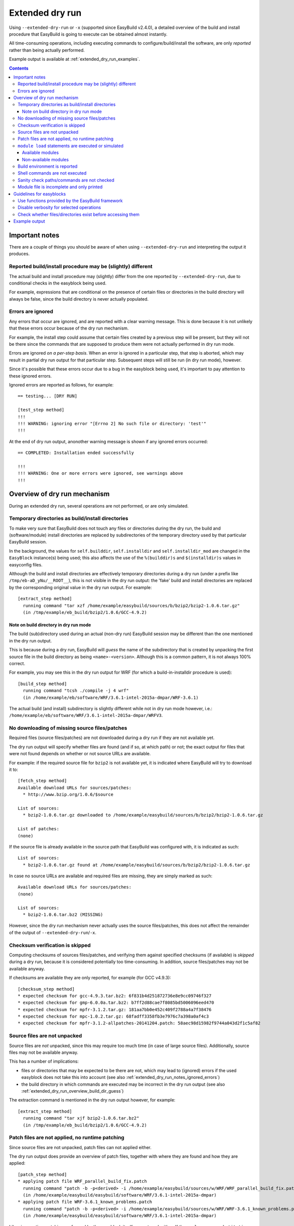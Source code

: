 .. _extended_dry_run:

Extended dry run
================

Using ``--extended-dry-run`` or ``-x`` (supported since EasyBuild v2.4.0), a detailed overview of the build and install
procedure that EasyBuild is going to execute can be obtained almost instantly.

All time-consuming operations, including executing commands to configure/build/install the software,
are only *reported* rather than being actually performed.

Example output is available at :ref:`extended_dry_run_examples`.

.. contents::
    :depth: 3
    :backlinks: none

.. _extended_dry_run_notes:

Important notes
---------------

There are a couple of things you should be aware of when using ``--extended-dry-run`` and interpreting the output it
produces.

.. _extended_dry_run_notes_differences:

Reported build/install procedure may be (slightly) different
~~~~~~~~~~~~~~~~~~~~~~~~~~~~~~~~~~~~~~~~~~~~~~~~~~~~~~~~~~~~

The actual build and install procedure may (slightly) differ from the one reported by ``--extended-dry-run``,
due to conditional checks in the easyblock being used.

For example, expressions that are conditional on the presence of certain files or directories in the build directory
will always be false, since the build directory is never actually populated.

.. _extended_dry_run_notes_ignored_errors:

Errors are ignored
~~~~~~~~~~~~~~~~~~

Any errors that occur are ignored, and are reported with a clear warning message.
This is done because it is not unlikely that these errors occur because of the dry run mechanism.

For example, the install step could assume that certain files created by a previous step will be present, but they
will not be there since the commands that are supposed to produce them were not actually performed in dry run mode.

Errors are ignored *on a per-step basis*. When an error is ignored in a particular step, that step is aborted,
which may result in partial dry run output for that particular step. Subsequent steps will still be run (in dry run
mode), however.

Since it's possible that these errors occur due to a bug in the easyblock being used, it's important to pay
attention to these ignored errors.

Ignored errors are reported as follows, for example::

    == testing... [DRY RUN]

    [test_step method]
    !!!
    !!! WARNING: ignoring error "[Errno 2] No such file or directory: 'test'"
    !!!

At the end of dry run output, anonother warning message is shown if any ignored errors occurred::

    == COMPLETED: Installation ended successfully

    !!!
    !!! WARNING: One or more errors were ignored, see warnings above
    !!!

.. _extended_dry_run_overview:

Overview of dry run mechanism
-----------------------------

During an extended dry run, several operations are not performed, or are only simulated.

.. _extended_dry_run_overview_build_install_dirs:

Temporary directories as build/install directories
~~~~~~~~~~~~~~~~~~~~~~~~~~~~~~~~~~~~~~~~~~~~~~~~~~

To make very sure that EasyBuild does not touch any files or directories during the dry run, the build and
(software/module) install directories are replaced by subdirectories of the temporary directory used by that
particular EasyBuild session.

In the background, the values for ``self.builddir``, ``self.installdir`` and ``self.installdir_mod`` are changed
in the ``EasyBlock`` instance(s) being used; this also affects the use of the ``%(builddir)s`` and ``$(installdir)s``
values in easyconfig files.

Although the build and install directories are effectively temporary directories during a dry run (under a prefix like
``/tmp/eb-aD_yNu/__ROOT__``), this is not visible in the dry run output: the 'fake' build and install directories are
replaced by the corresponding original value in the dry run output. For example::

    [extract_step method]
      running command "tar xzf /home/example/easybuild/sources/b/bzip2/bzip2-1.0.6.tar.gz"
      (in /tmp/example/eb_build/bzip2/1.0.6/GCC-4.9.2)

.. _extended_dry_run_overview_build_dir_guess:

Note on build directory in dry run mode
^^^^^^^^^^^^^^^^^^^^^^^^^^^^^^^^^^^^^^^

The build (sub)directory used during an actual (non-dry run) EasyBuild session may be different than the one mentioned
in the dry run output.

This is because during a dry run, EasyBuild will *guess* the name of the subdirectory that is created by unpacking the
first source file in the build directory as being ``<name>-<version>``.
Although this is a common pattern, it is not always 100% correct.

For example, you may see this in the dry run output for WRF (for which a build-in-installdir procedure is used)::

    [build_step method]
      running command "tcsh ./compile -j 4 wrf"
      (in /home/example/eb/software/WRF/3.6.1-intel-2015a-dmpar/WRF-3.6.1)


The actual build (and install) subdirectory is slightly different while not in dry run mode however, i.e.:
``/home/example/eb/software/WRF/3.6.1-intel-2015a-dmpar/WRFV3``.


.. _extended_dry_run_overview_downloading:

No downloading of missing source files/patches
~~~~~~~~~~~~~~~~~~~~~~~~~~~~~~~~~~~~~~~~~~~~~~

Required files (source files/patches) are not downloaded during a dry run if they are not available yet.

The dry run output will specify whether files are found (and if so, at which path) or not; the exact output
for files that were not found depends on whether or not source URLs are available.

For example: if the required source file for ``bzip2`` is not available yet, it is indicated where EasyBuild
will try to download it to::

    [fetch_step method]
    Available download URLs for sources/patches:
      * http://www.bzip.org/1.0.6/$source

    List of sources:
      * bzip2-1.0.6.tar.gz downloaded to /home/example/easybuild/sources/b/bzip2/bzip2-1.0.6.tar.gz

    List of patches:
    (none)

If the source file is already available in the source path that EasyBuild was configured with, it is indicated as such::

    List of sources:
      * bzip2-1.0.6.tar.gz found at /home/example/easybuild/sources/b/bzip2/bzip2-1.0.6.tar.gz

In case no source URLs are available and required files are missing, they are simply marked as such::

    Available download URLs for sources/patches:
    (none)

    List of sources:
      * bzip2-1.0.6.tar.bz2 (MISSING)

However, since the dry run mechanism never actually uses the source files/patches, this does not affect the
remainder of the output of ``--extended-dry-run``/``-x``.


.. _extended_dry_run_overview_checksum_verification:

Checksum verification is skipped
~~~~~~~~~~~~~~~~~~~~~~~~~~~~~~~~

Computing checksums of sources files/patches, and verifying them against specified checksums (if available) is
*skipped* during a dry run, because it is considered potentially too time-consuming.
In addition, source files/patches may not be available anyway.

If checksums are available they are only reported, for example (for GCC v4.9.3)::

    [checksum_step method]
    * expected checksum for gcc-4.9.3.tar.bz2: 6f831b4d251872736e8e9cc09746f327
    * expected checksum for gmp-6.0.0a.tar.bz2: b7ff2d88cae7f8085bd5006096eed470
    * expected checksum for mpfr-3.1.2.tar.gz: 181aa7bb0e452c409f2788a4a7f38476
    * expected checksum for mpc-1.0.2.tar.gz: 68fadff3358fb3e7976c7a398a0af4c3
    * expected checksum for mpfr-3.1.2-allpatches-20141204.patch: 58aec98d15982f9744a043d2f1c5af82

.. _extended_dry_run_overview_unpacking_sources:

Source files are not unpacked
~~~~~~~~~~~~~~~~~~~~~~~~~~~~~

Source files are *not* unpacked, since this may require too much time (in case of large source files).
Additionally, source files may not be available anyway.

This has a number of implications:

* files or directories that may be expected to be there are not, which may lead to (ignored) errors
  if the used easyblock does not take this into account (see also :ref:`extended_dry_run_notes_ignored_errors`)
* the build directory in which commands are executed may be incorrect in the dry run output
  (see also :ref:`extended_dry_run_overview_build_dir_guess`)

The extraction command is mentioned in the dry run output however, for example::

    [extract_step method]
      running command "tar xjf bzip2-1.0.6.tar.bz2"
      (in /tmp/example/eb_build/bzip2/1.0.6/GCC-4.9.2)

.. _extended_dry_run_overview_patching:

Patch files are not applied, no runtime patching
~~~~~~~~~~~~~~~~~~~~~~~~~~~~~~~~~~~~~~~~~~~~~~~~

Since source files are not unpacked, patch files can not applied either.

The dry run output does provide an overview of patch files, together with where they are found
and how they are applied::

    [patch_step method]
    * applying patch file WRF_parallel_build_fix.patch
      running command "patch -b -p<derived> -i /home/example/easybuild/sources/w/WRF/WRF_parallel_build_fix.patch"
      (in /home/example/easybuild/easybuild/software/WRF/3.6.1-intel-2015a-dmpar)
    * applying patch file WRF-3.6.1_known_problems.patch
      running command "patch -b -p<derived> -i /home/example/easybuild/sources/w/WRF/WRF-3.6.1_known_problems.patch"
      (in /home/example/easybuild/easybuild/software/WRF/3.6.1-intel-2015a-dmpar)

Likewise, runtime patching performed by the easyblock itself can not work either. If the ``apply_regex_substitutions``
function (available from ``easybuild.tools.filetools``) is used, a clear overview is included in the dry run output.

For example, in the ``configure`` step of the WRF easyblock when using the Intel compilers, this yields::

    [configure_step method]
    ...
    applying regex substitutions to file configure.wrf
      * regex pattern '^(DM_FC\s*=\s*).*$', replacement string '\1 mpif90'
      * regex pattern '^(DM_CC\s*=\s*).*$', replacement string '\1 mpicc -DMPI2_SUPPORT'

If the ``apply_regex_substitutions`` function provided for runtime patching is not used (and ``fileinput`` is used
directly, for example), runtime patching performed by the easyblock will most likely result in an error, leading to
the step in which it is being performed being aborted (see :ref:`extended_dry_run_notes_ignored_errors`).

.. _extended_dry_run_overview_module_load:

``module load`` statements are executed or simulated
~~~~~~~~~~~~~~~~~~~~~~~~~~~~~~~~~~~~~~~~~~~~~~~~~~~~

``module load`` statements are either effectively executed or simulated, dependending on whether the corresponding
module files are available or not.

Available modules
^^^^^^^^^^^^^^^^^

``module load`` statements are fairly light-weight, so they are effectively executed if the module being loaded is
available.

The dry run output includes an overview of the modules being loaded. In addition, an overview of
all loaded modules, including the ones that were loaded indirectly, is shown.

For example::

    [prepare_step method]
    Defining build environment, based on toolchain (options) and specified dependencies...

    Loading toolchain module...

    module load GCC/4.9.2

    Loading modules for dependencies...

    module load M4/1.4.17-GCC-4.9.2

    Full list of loaded modules:
      1) GCC/4.8.2
      2) M4/1.4.17-GCC-4.9.2

Non-available modules
^^^^^^^^^^^^^^^^^^^^^

If the module file required to execute a particular ``module load`` statement is not available, the dry run mechanism
will *simulate* the loading of the module.

The ``module load`` statements that were simulated rather than actually performed are clearly indicated using
``[SIMULATED]`` in the dry run output, for example::

    [prepare_step method]
    Defining build environment, based on toolchain (options) and specified dependencies...

    Loading toolchain module...

    module load intel/2015a

    Loading modules for dependencies...

    module load JasPer/1.900.1-intel-2015a
    module load netCDF/4.3.2-intel-2015a [SIMULATED]
    module load netCDF-Fortran/4.4.0-intel-2015a [SIMULATED]
    module load tcsh/6.18.01-intel-2015a

Only modules that were effectively loaded will appear in the full list of modules being printed; modules for which
the load was simulated will not be included.

Non-available modules for dependencies
######################################

For dependencies, simulating a ``module load`` statement basically (only) entails defining the ``$EBROOT*`` and
``$EBVERSION*`` environment variables (the full variable names are determined by the software name), which are picked
up by resp. the ``get_software_root`` and ``get_software_version`` functions often used in easyblocks.

The ``$EBVERSION*`` environment variable is defined with the actual software version of the dependency.

For the ``$EBROOT*`` environment variable, the name of the environment variable itself prefixed with a '``$``'
is used as a dummy value, rather than using an fake installation software prefix.
For example, when simulating the load statement for a ``GCC`` module, the environment variable ``$EBROOTGCC`` is
defined as the string value ``'$EBROOTGCC'`` (literally).

This results in sensible output when this value is picked up via ``get_software_root`` by the easyblock.

For example, for netCDF used as a dependency for WRF the following is included in the module file contents included in
the dry run output::

        setenv	NETCDF		"$EBROOTNETCDF"
        setenv	NETCDFF		"$EBROOTNETCDFMINFORTRAN"

Non-available module for toolchain
##################################

When the module that corresponds to the toolchain being used is not available, the dry run mechanism will also simulate
the ``module load`` statements for the individual toolchain components, to ensure that version checks on the toolchain
components can work as expected.

For example, if the toolchain module ``intel/2015a`` is not available::

    [prepare_step method]
    Defining build environment, based on toolchain (options) and specified dependencies...

    Loading toolchain module...

    module load icc/2015.1.133-GCC-4.9.2 [SIMULATED]
    module load ifort/2015.1.133-GCC-4.9.2 [SIMULATED]
    module load impi/5.0.2.044-iccifort-2015.1.133-GCC-4.9.2 [SIMULATED]
    module load imkl/11.2.1.133-iimpi-7.2.3-GCC-4.9.2 [SIMULATED]
    module load intel/2015a [SIMULATED]


.. _extended_dry_run_build_environment:

Build environment is reported
~~~~~~~~~~~~~~~~~~~~~~~~~~~~~

The build environment that is set up based on the toolchain (and toolchain options) being used, and the dependencies
being loaded is reported as a part of the dry run output.

For example, when ``GCC`` is used as a toolchain something like this will be included (in the ``prepare_step`` part
of the dry run output)::

    Defining build environment...

      export CC="gcc"
      export CFLAGS="-O2"
      export CXX="g++"
      export CXXFLAGS="-O2"
      export F77="gfortran"
      export F90="gfortran"
      export F90FLAGS="-O2"
      export FFLAGS="-O2"
      export FLIBS="-lgfortran"
      export LDFLAGS="-L/home/example/eb/software/GCC/4.8.2/lib"
      export LIBS="-lm -lpthread"
      export OPTFLAGS="-O2"
      export PRECFLAGS=""

This is particularly useful as an overview of which environment variables that are defined by the toolchain mechanism,
and to assess the effect of changing toolchain options.

The output is deliberately formatted such that is can be easily copy-pasted, which can be useful to mimic the
environment in which EasyBuild will perform the build and install procedure.

.. _extended_dry_run_overview_run_cmd:

Shell commands are not executed
~~~~~~~~~~~~~~~~~~~~~~~~~~~~~~~

Any shell commands that are executed via the ``run_cmd`` and ``run_cmd_qa`` functions that are provided by the
EasyBuild framework via the ``easybuild.tools.run`` are *not* executed, only reported.

This typically includes the configure/build/install commands.

For example::

    configuring... [DRY RUN]

    [configure_step method]
      running command " ./configure --prefix=/home/example/eb/software/make/3.82-GCC-4.8.2 "
      (in /home/example/eb/build/make/3.82/GCC-4.8.2/make-3.82)

    building... [DRY RUN]

    [build_step method]
      running command " make -j 4 "
      (in /home/example/eb/build/make/3.82/GCC-4.8.2/make-3.82)

    ...

    installing... [DRY RUN]

    [stage_install_step method]

    [make_installdir method]

    [install_step method]
      running command " make install "
      (in /home/example/eb/build/make/3.82/GCC-4.8.2/make-3.82)

There are a couple of minor exceptions though, some (light-weight) commands are always run by the EasyBuild framework,
even in dry run mode.

.. _extended_dry_run_overview_sanity_check:

Sanity check paths/commands are not checked
~~~~~~~~~~~~~~~~~~~~~~~~~~~~~~~~~~~~~~~~~~~

Since nothing is actually being installed during a dry run, the sanity check paths/commands can not be checked.

Instead, the dry run mechanism will produce a clear overview of which paths are expected to be found, and which
commands are expected to work.

For example::

    sanity checking... [DRY RUN]

    [sanity_check_step method]
    Sanity check paths - file ['files']
      * WRFV3/main/ideal.exe
      * WRFV3/main/libwrflib.a
      * WRFV3/main/ndown.exe
      * WRFV3/main/nup.exe
      * WRFV3/main/real.exe
      * WRFV3/main/tc.exe
      * WRFV3/main/wrf.exe
    Sanity check paths - (non-empty) directory ['dirs']
      * WRFV3/main
      * WRFV3/run
    Sanity check commands
      (none)

.. _extended_dry_run_overview_no_downloading:

Module file is incomplete and only printed
~~~~~~~~~~~~~~~~~~~~~~~~~~~~~~~~~~~~~~~~~~

During a dry run, the contents of the module file that would be installed is still generated, but only printed; it
is not actually written to file.

More importantly however, the module file being reported is bound to be incomplete, since the module generator only
includes some statements under the condition that the files/directories to which they relate actually exist.
This typically affects ``prepend-path`` statements, for example for ``$PATH``, ``$LD_LIBRARY_PATH``, etc.

For example, the reported module file for make v3.82 built with ``GCC/4.8.2`` looks something like::

    creating module... [DRY RUN]

    [make_module_step method]
    Generating module file /home/example/eb/modules/all/make/3.82-GCC-4.8.2, with contents:

        #%Module
        proc ModulesHelp { } {
            puts stderr { make-3.82: GNU version of make utility - Homepage: http://www.gnu.org/software/make/make.html
            }
        }
        
        module-whatis {Description: make-3.82: GNU version of make utility - Homepage: http://www.gnu.org/software/make/make.html}
        
        set root /home/example/eb/software/make/3.82-GCC-4.8.2
        
        conflict make
        
        if { ![ is-loaded GCC/4.8.2 ] } {
            module load GCC/4.8.2
        }
        
        setenv	EBROOTMAKE		"$root"
        setenv	EBVERSIONMAKE		"3.82"
        setenv	EBDEVELMAKE		"$root/easybuild/make-3.82-GCC-4.8.2-easybuild-devel"
        
        # Built with EasyBuild version 2.4.0

Note that there is no ``prepend-path PATH`` statement for the ``bin`` subdirectory, for example.


.. _extended_dry_run_guidelines_easyblocks:

Guidelines for easyblocks
-------------------------

To ensure useful output under ``--extended-dry-run``, easyblocks should be implemented keeping in mind that some
operations are possible not performed, to avoid running generating errors. Although errors are ignored by the dry run
mechanism on a per-step basis, they may hide subsequent operations and useful information for the remainder of the step.

.. _extended_dry_run_guidelines_easyblocks_framework_functions:

Use functions provided by the EasyBuild framework
~~~~~~~~~~~~~~~~~~~~~~~~~~~~~~~~~~~~~~~~~~~~~~~~~

``setvar``, ``write_file``, ``apply_regex_substitutions``, ``run_cmd``, ``run_cmd_qa``

.. _extended_dry_run_guidelines_easyblocks_verbosity:

Disable verbosity for selected operations
~~~~~~~~~~~~~~~~~~~~~~~~~~~~~~~~~~~~~~~~~

``run_cmd(..., verbose=False)``
``setvar(..., verbose=False)``

.. _extended_dry_run_guidelines_files_dirs_checks:

Check whether files/directories exist before accessing them
~~~~~~~~~~~~~~~~~~~~~~~~~~~~~~~~~~~~~~~~~~~~~~~~~~~~~~~~~~~

``read_file``, ``chdir``, ...


Example output
--------------

Output examples for ``eb --extended-dry-run``/``eb -x``:

* :ref:`extended_dry_run_examples_make382_GCC482`
* :ref:`extended_dry_run_examples_WRF361_intel2015a`
